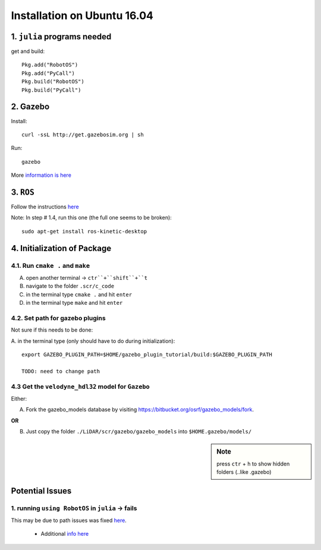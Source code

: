 Installation on Ubuntu 16.04
##################################

1. ``julia`` programs needed
******************************

get and build:

::

  Pkg.add("RobotOS")
  Pkg.add("PyCall")
  Pkg.build("RobotOS")
  Pkg.build("PyCall")

2. Gazebo
*************
Install:
::

  curl -ssL http://get.gazebosim.org | sh

Run:
::

  gazebo

More `information is here <http://gazebosim.org/tutorials?tut=install_ubuntu&cat=install>`_


3. ``ROS``
************

Follow the instructions `here <ttp://wiki.ros.org/kinetic/Installation/Ubuntu>`_

Note: In step # 1.4, run this one (the full one seems to be broken):

::

  sudo apt-get install ros-kinetic-desktop


4. Initialization of Package
******************************

4.1. Run ``cmake .`` and ``make``
--------------------------------
A. open another terminal -> ``ctr``+``shift``+``t``

#. navigate to the folder ``.scr/c_code``

#. in the terminal type ``cmake .`` and hit ``enter``

#. in the terminal type ``make`` and hit ``enter``

4.2. Set path for gazebo plugins
----------------------------------
Not sure if this needs to be done:

A. in the terminal type (only should have to do during initialization):
::

  export GAZEBO_PLUGIN_PATH=$HOME/gazebo_plugin_tutorial/build:$GAZEBO_PLUGIN_PATH

  TODO: need to change path


4.3 Get the ``velodyne_hdl32`` model for ``Gazebo``
----------------------------------------------------

Either:

A. Fork the gazebo_models database by visiting https://bitbucket.org/osrf/gazebo_models/fork.

**OR**

B. Just copy the folder ``./LiDAR/scr/gazebo/gazebo_models`` into ``$HOME.gazebo/models/``

.. sidebar:: Note

  press ``ctr`` + ``h`` to show hidden folders (..like .gazebo)


Potential Issues
****************

1. running ``using RobotOS`` in ``julia`` -> fails
-----------------------------------------------------

This may be due to path issues was fixed `here <https://github.com/jdlangs/RobotOS.jl/issues/23>`_.

  * Additional `info here <http://answers.ros.org/question/39657/importerror-no-module-named-rospkg/>`_
